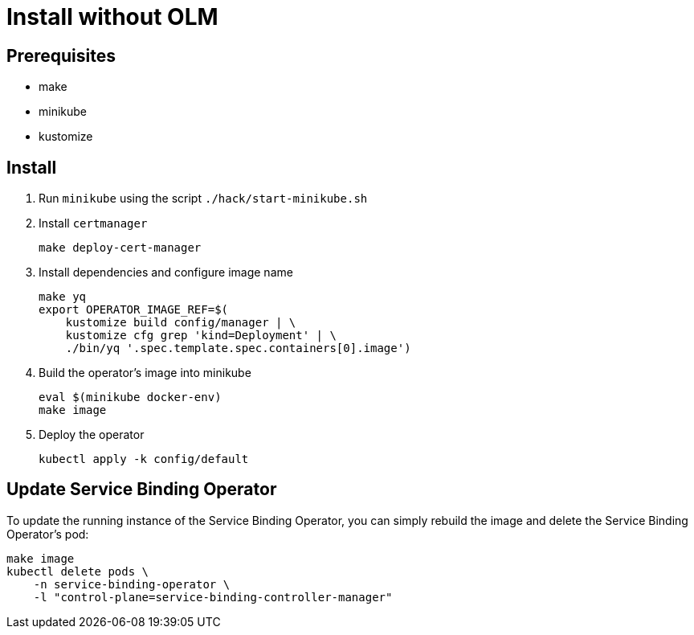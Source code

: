 = Install without OLM

== Prerequisites

* make
* minikube
* kustomize

== Install

1. Run `minikube` using the script `./hack/start-minikube.sh`

2. Install `certmanager`

+
[source,bash]
----
make deploy-cert-manager
----

3. Install dependencies and configure image name
+
[source,bash]
----
make yq
export OPERATOR_IMAGE_REF=$(
    kustomize build config/manager | \
    kustomize cfg grep 'kind=Deployment' | \
    ./bin/yq '.spec.template.spec.containers[0].image')
----

4. Build the operator's image into minikube
+
[source,bash]
----
eval $(minikube docker-env)
make image
----

5. Deploy the operator
+
[source,bash]
----
kubectl apply -k config/default
----

== Update Service Binding Operator

To update the running instance of the Service Binding Operator, you can simply rebuild the image and delete the Service Binding Operator's pod:

[source, bash]
----
make image
kubectl delete pods \
    -n service-binding-operator \
    -l "control-plane=service-binding-controller-manager"
----

